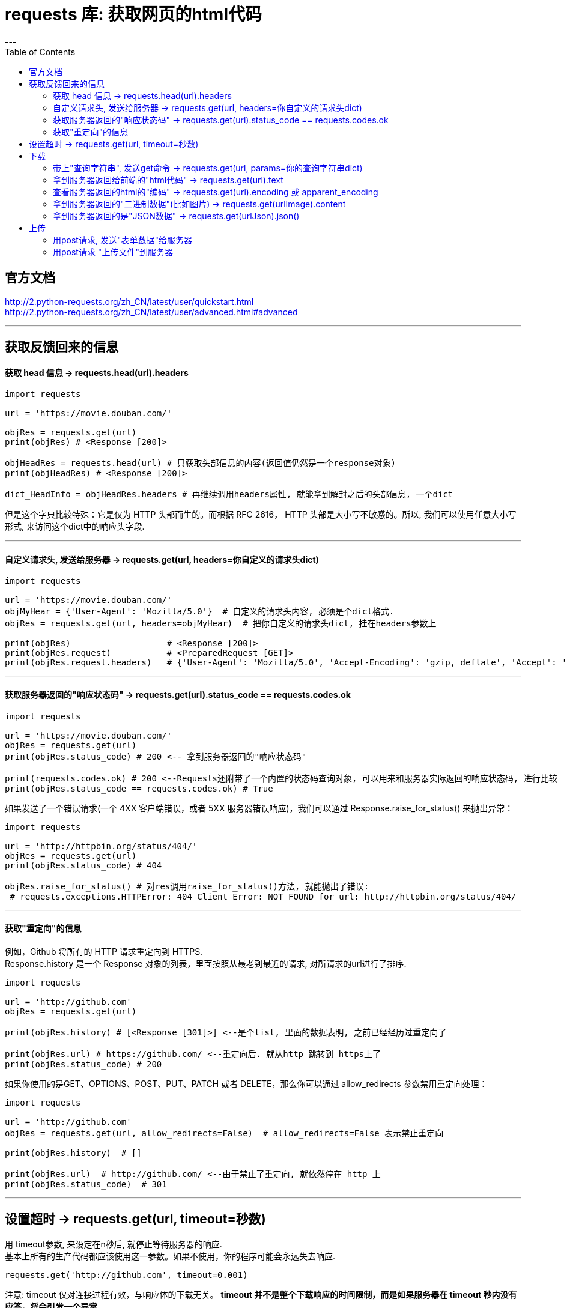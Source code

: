 
= requests 库: 获取网页的html代码
:toc:
---

== 官方文档

http://2.python-requests.org/zh_CN/latest/user/quickstart.html +
http://2.python-requests.org/zh_CN/latest/user/advanced.html#advanced

---

== 获取反馈回来的信息

==== 获取 head 信息 -> requests.head(url).headers

[source, python]
....
import requests

url = 'https://movie.douban.com/'

objRes = requests.get(url)
print(objRes) # <Response [200]>

objHeadRes = requests.head(url) # 只获取头部信息的内容(返回值仍然是一个response对象)
print(objHeadRes) # <Response [200]>

dict_HeadInfo = objHeadRes.headers # 再继续调用headers属性, 就能拿到解封之后的头部信息, 一个dict
....

但是这个字典比较特殊：它是仅为 HTTP 头部而生的。而根据 RFC 2616， HTTP 头部是大小写不敏感的。所以, 我们可以使用任意大小写形式, 来访问这个dict中的响应头字段.


---

==== 自定义请求头, 发送给服务器 -> requests.get(url, headers=你自定义的请求头dict)

[source, python]
....
import requests

url = 'https://movie.douban.com/'
objMyHear = {'User-Agent': 'Mozilla/5.0'}  # 自定义的请求头内容, 必须是个dict格式.
objRes = requests.get(url, headers=objMyHear)  # 把你自定义的请求头dict, 挂在headers参数上

print(objRes)                   # <Response [200]>
print(objRes.request)           # <PreparedRequest [GET]>
print(objRes.request.headers)   # {'User-Agent': 'Mozilla/5.0', 'Accept-Encoding': 'gzip, deflate', 'Accept': '*/*', 'Connection': 'keep-alive'}
....

---

==== 获取服务器返回的"响应状态码" -> requests.get(url).status_code == requests.codes.ok

[source, python]
....
import requests

url = 'https://movie.douban.com/'
objRes = requests.get(url)
print(objRes.status_code) # 200 <-- 拿到服务器返回的"响应状态码"

print(requests.codes.ok) # 200 <--Requests还附带了一个内置的状态码查询对象, 可以用来和服务器实际返回的响应状态码, 进行比较
print(objRes.status_code == requests.codes.ok) # True
....

如果发送了一个错误请求(一个 4XX 客户端错误，或者 5XX 服务器错误响应)，我们可以通过 Response.raise_for_status() 来抛出异常：

[source, python]
....
import requests

url = 'http://httpbin.org/status/404/'
objRes = requests.get(url)
print(objRes.status_code) # 404

objRes.raise_for_status() # 对res调用raise_for_status()方法, 就能抛出了错误:
 # requests.exceptions.HTTPError: 404 Client Error: NOT FOUND for url: http://httpbin.org/status/404/
....

---

==== 获取"重定向"的信息
例如，Github 将所有的 HTTP 请求重定向到 HTTPS. +
Response.history 是一个 Response 对象的列表，里面按照从最老到最近的请求, 对所请求的url进行了排序.

[source, python]
....
import requests

url = 'http://github.com'
objRes = requests.get(url)

print(objRes.history) # [<Response [301]>] <--是个list, 里面的数据表明, 之前已经经历过重定向了

print(objRes.url) # https://github.com/ <--重定向后. 就从http 跳转到 https上了
print(objRes.status_code) # 200
....

如果你使用的是GET、OPTIONS、POST、PUT、PATCH 或者 DELETE，那么你可以通过 allow_redirects 参数禁用重定向处理：

[source, python]
....
import requests

url = 'http://github.com'
objRes = requests.get(url, allow_redirects=False)  # allow_redirects=False 表示禁止重定向

print(objRes.history)  # []

print(objRes.url)  # http://github.com/ <--由于禁止了重定向, 就依然停在 http 上
print(objRes.status_code)  # 301
....

---

== 设置超时 -> requests.get(url, timeout=秒数)

用 timeout参数, 来设定在n秒后, 就停止等待服务器的响应.  +
基本上所有的生产代码都应该使用这一参数。如果不使用，你的程序可能会永远失去响应.

[source, python]
....
requests.get('http://github.com', timeout=0.001)
....

注意: timeout 仅对连接过程有效，与响应体的下载无关。 **timeout 并不是整个下载响应的时间限制，而是如果服务器在 timeout 秒内没有应答，将会引发一个异常.**


---

== 下载

==== 带上"查询字符串", 发送get命令 -> requests.get(url, params=你的查询字符串dict)

[source, python]
....
import requests

url = 'https://movie.douban.com/subject_search'
objQueryString = {'search_text': '黑客帝国'}
objRes = requests.get(url, params=objQueryString)  # 把你自定义的查询字符串dict, 挂在params参数上

print(objRes.url)  # 可以用url属性, 来查看你提交的url是否正确
# https://movie.douban.com/subject_search?search_text=黑客帝国
....

注意: 字典里 value值为None 的键key, 都不会被添加到 URL 的查询字符串里。

你还可以将一个list, 作为值传入：

[source, python]
....
import requests

url = 'https://movie.douban.com/subject_search'
objQueryString = {'key1': 'value1', 'key2': ['value2', 'value3']} # 其中一个键值对的value是个list
objRes = requests.get(url, params=objQueryString)

print(objRes.url)
# https://movie.douban.com/subject_search?key1=value1&key2=value2&key2=value3
....

---

==== 拿到服务器返回给前端的"html代码" -> requests.get(url).text

[source, python]
....
import requests

url = 'https://movie.douban.com/subject_search'
objQueryString = {'search_text': '黑客帝国'}
objRes = requests.get(url, params=objQueryString)

print(objRes.text) # 拿到后端服务器返回给前端的数据, 即html代码.
print(objRes.content) # 以二进制字节的形式, 来显示后端返回给前端的内容. 如果后端返回的是非文字的图片,视频等文件的话.
....

---

==== 查看服务器返回的html的"编码" -> requests.get(url).encoding 或 apparent_encoding
[source, python]
....
import requests

url = 'https://movie.douban.com/subject_search'
objQueryString = {'search_text': '黑客帝国'}
objRes = requests.get(url, params=objQueryString)

print(objRes.encoding) # utf-8 <-- 从http的header中, 来查看这个网页的编码是什么
print(objRes.apparent_encoding) # utf-8
# 从网页内容本身,来分析出这个编码是什么. 通常比上面的 r.encoding 更为准确.
....

你也可以对服务器返回的html的编码, 进行重新设置, 比如:
[source, python]
....
objRes.encoding = 'ISO-8859-1'
....
注意: 如果你改变了编码，每当你访问 objRes.text ，Request 都将会使用 objRes.encoding 的新值。


---

==== 拿到服务器返回的"二进制数据"(比如图片) -> requests.get(urlImage).content

[source, python]
....
import requests
from PIL import Image
from io import BytesIO

urlImage = 'https://img1.doubanio.com/view/photo/s_ratio_poster/public/p451926968.webp'
dataBinary = requests.get(urlImage).content  # 拿到返回的二进制数据
objImg = Image.open(BytesIO(dataBinary))  # Image.open()返回一个Image对象. BytesIO()能实现在内存中读写bytes

objImg.show()  # 调用默认的图片软件显示图片
print(objImg.format, objImg.size, objImg.mode)  # WEBP (270, 386) RGB
....

---

==== 拿到服务器返回的是"JSON数据" -> requests.get(urlJson).json()

[source, python]
....
import requests
from PIL import Image
from io import BytesIO

urlJson = 'https://api.github.com/events' # 该url指向的是个json文件
objJson = requests.get(urlJson).json() # 对返回的res对象, 调用JSON 解码器.
print(objJson) # 注意: 如果服务器上的这个json文件内容, 是个大list的话, 这里就是个list.
....

需要注意的是，成功调用 r.json() 并**不**意味着响应的成功。有的服务器会在失败的响应中包含一个 JSON 对象（比如 HTTP 500 的错误细节）。这种 JSON 会被解码返回。

所以要检查请求是否成功，请使用 r.raise_for_status() 或者检查 r.status_code 是否和你的期望相同。

---

== 上传

==== 用post请求, 发送"表单数据"给服务器

通常，你想要发送一些编码为表单形式的数据 ——非常像一个 HTML 表单。要实现这个，只需简单地**传递一个字典给 data 参数。你的数据字典在发出请求时, 会自动编码为表单形式**：

[source, python]
....
import requests
from PIL import Image
from io import BytesIO

url = 'http://httpbin.org/post'  # httpbin.org 这个网站能测试 HTTP 请求和响应的各种信息
objForm = {'key1': 'value1', 'key2': 'value2'}
objRes = requests.post(url, data=objForm) # 将你的表单数据(dict格式), 挂在 data 参数上

print(objRes.text)
'''
{
  "args": {},
  "data": "",
  "files": {},
  "form": { # <--注意这里
    "key1": "value1",
    "key2": "value2"
  },
  "headers": {
    "Accept": "*/*",
    "Accept-Encoding": "gzip, deflate",
    "Content-Length": "23",
    "Content-Type": "application/x-www-form-urlencoded",
    "Host": "httpbin.org",
    "User-Agent": "python-requests/2.22.0"
  },
  "json": null,
  "origin": "58.241.3.226, 58.241.3.226",
  "url": "https://httpbin.org/post"
}
'''
....

除了可以自行对 dict 进行编码，你还可以使用 json 参数直接传递，然后它就会被自动编码。

[source, python]
....
import requests
from PIL import Image
from io import BytesIO

url = 'http://httpbin.org/post'  # httpbin.org 这个网站能测试 HTTP 请求和响应的各种信息
objForm = {'key1': 'value1', 'key2': 'value2'}
objRes = requests.post(url, json=objForm) # 将你的表单数据(dict格式), 挂在 json 参数上

print(objRes.text)
'''
{
  "args": {},
  "data": "{\"key1\": \"value1\", \"key2\": \"value2\"}",
  "files": {},
  "form": {},
  "headers": {
    "Accept": "*/*",
    "Accept-Encoding": "gzip, deflate",
    "Content-Length": "36",
    "Content-Type": "application/json",
    "Host": "httpbin.org",
    "User-Agent": "python-requests/2.22.0"
  },
  "json": { # <-- 注意这里
    "key1": "value1",
    "key2": "value2"
  },
  "origin": "58.241.3.226, 58.241.3.226",
  "url": "https://httpbin.org/post"
}
'''
....


---

==== 用post请求 "上传文件"到服务器

http://2.python-requests.org/zh_CN/latest/user/quickstart.html

---




